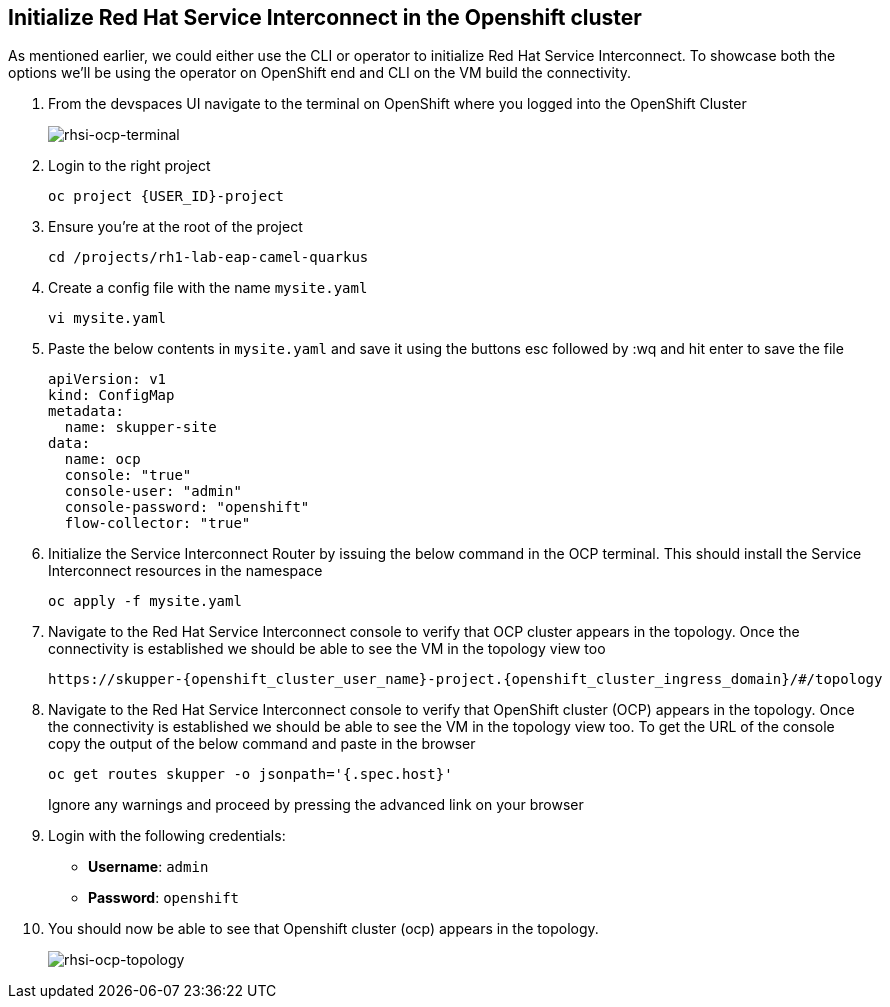 
## Initialize Red Hat Service Interconnect in the Openshift cluster

As mentioned earlier, we could either use the CLI or operator to initialize Red Hat Service Interconnect. To showcase both the options we'll be using the operator on OpenShift end and CLI on the VM build the connectivity. 

. From the devspaces UI navigate to the terminal on OpenShift where you logged into the OpenShift Cluster
+
image::rhsi-ocp-terminal.png[rhsi-ocp-terminal]

. Login to the right project
+
[source,sh,role="copypaste",subs=attributes+]
----
oc project {USER_ID}-project
----

. Ensure you're at the root of the project
+
[source,sh,role="copypaste"]
----
cd /projects/rh1-lab-eap-camel-quarkus
----


. Create a config file with the name `mysite.yaml`
+
[source,sh,role="copypaste",subs=attributes+]
----
vi mysite.yaml
----

. Paste the below contents in `mysite.yaml` and save it using the buttons esc followed by :wq and hit enter to save the file
+
[source,yaml,role="copypaste"]
----
apiVersion: v1
kind: ConfigMap
metadata:
  name: skupper-site
data:
  name: ocp
  console: "true"
  console-user: "admin"
  console-password: "openshift"
  flow-collector: "true"
----


. Initialize the Service Interconnect Router by issuing the below command in the OCP terminal. This should install the Service Interconnect resources in the namespace
+
[source,sh,role="copypaste",subs=attributes+]
----
oc apply -f mysite.yaml
----

. Navigate to the Red Hat Service Interconnect console to verify that OCP cluster appears in the topology. Once the connectivity is established we should be able to see the VM in the topology view too
+
[source,sh,role="copypaste",subs=attributes+]
----
https://skupper-{openshift_cluster_user_name}-project.{openshift_cluster_ingress_domain}/#/topology
----

. Navigate to the Red Hat Service Interconnect console to verify that OpenShift cluster (OCP) appears in the topology. Once the connectivity is established we should be able to see the VM in the topology view too. To get the URL of the console copy the output of the below command and paste in the browser
+
[source,sh,role="copypaste",subs=attributes+]
----
oc get routes skupper -o jsonpath='{.spec.host}'
----
+
Ignore any warnings and proceed by pressing the advanced link on your browser

. Login with the following credentials:
+
* *Username*: `admin`
* *Password*: `openshift`

. You should now be able to see that Openshift cluster (ocp) appears in the topology.
+
image::rhsi-ocp-topology.png[rhsi-ocp-topology]
